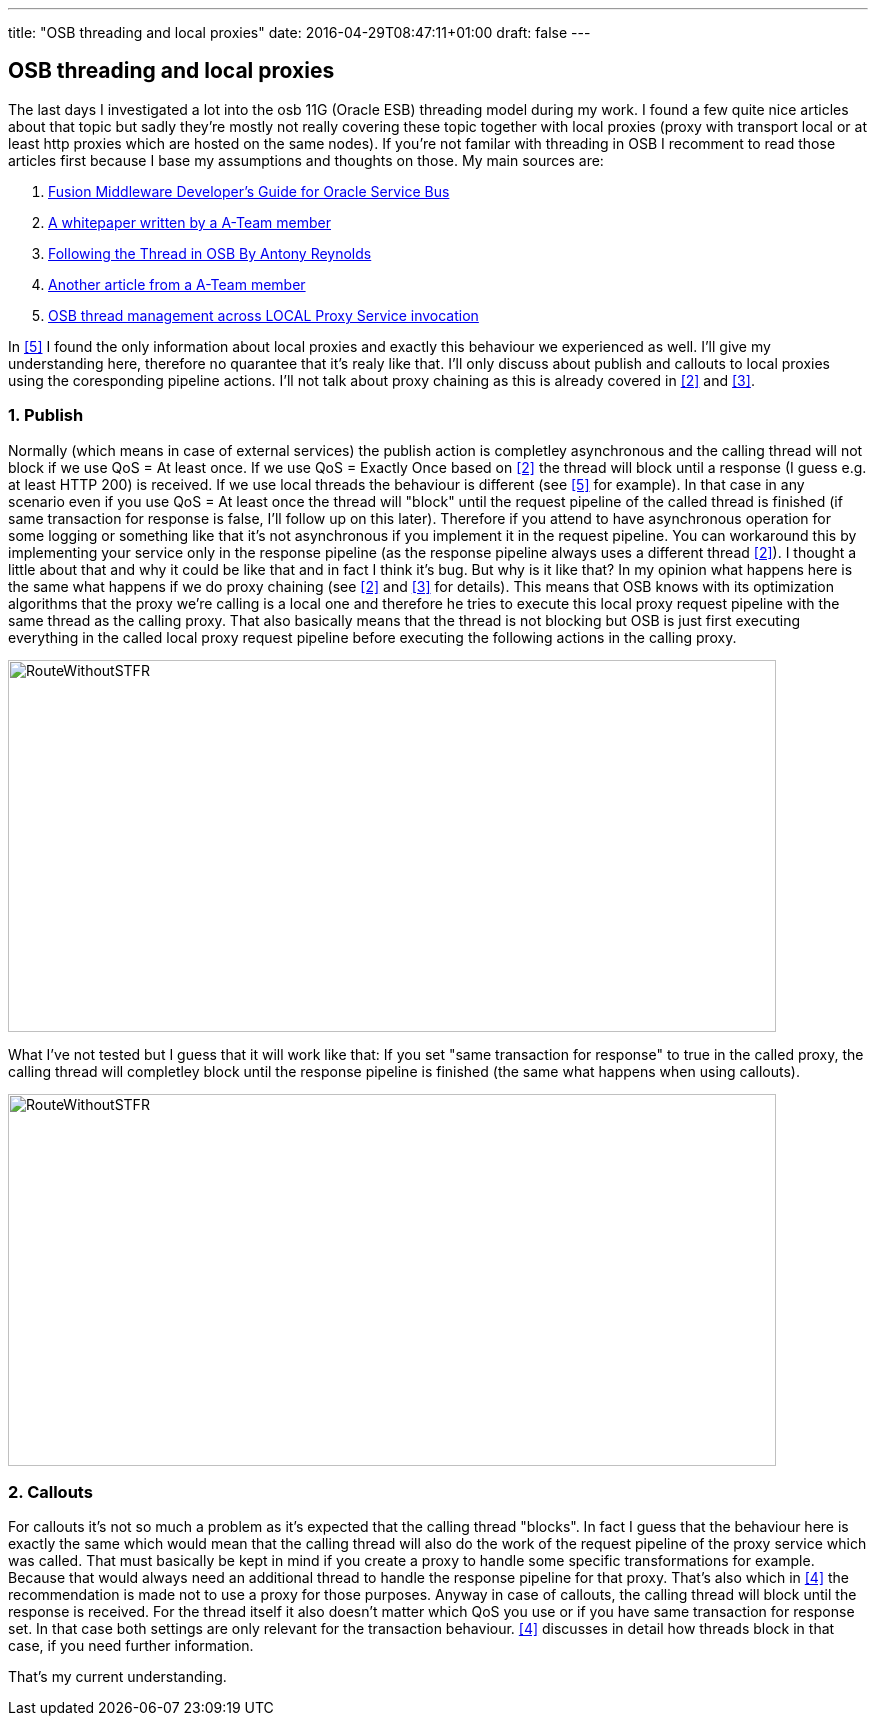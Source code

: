 ---
title: "OSB threading and local proxies"
date: 2016-04-29T08:47:11+01:00
draft: false
---

:imagesdir: /posts/images

== OSB threading and local proxies

The last days I investigated a lot into the osb 11G (Oracle ESB) threading model during my work. I found a few quite nice articles about that topic but sadly they're mostly not really covering these topic together with local proxies (proxy with transport local or at least http proxies which are hosted on the same nodes). If you're not familar with threading in OSB I recomment to read those articles first because I base my assumptions and thoughts on those. My main sources are:

. [[src1]] link:https://docs.oracle.com/cd/E23943_01/dev.1111/e15866/architecture.htm#OSBDV1277[Fusion Middleware Developer's Guide for Oracle Service Bus^]
. [[src2]] link:http://www.ateam-oracle.com/wp-content/uploads/2013/09/OSBThreadingModelHTTPTransport_1.1.pdf[A whitepaper written by a A-Team member^]
. [[src3]] link:https://blogs.oracle.com/reynolds/entry/following_the_thread_in_osb[Following the Thread in OSB By Antony Reynolds^]
. [[src4]] link:http://allthingsmdw.blogspot.de/2012/09/osb-service-callouts-and-oql-part-1.html[Another article from a A-Team member^]
. [[src5]] link:http://www.javamonamour.org/2013/10/osb-thread-management-across-local.html[OSB thread management across LOCAL Proxy Service invocation^]

In <<src5, [5]>> I found the only information about local proxies and exactly this behaviour we experienced as well. I'll give my understanding here, therefore no quarantee that it's realy like that. I'll only discuss about publish and callouts to local proxies using the coresponding pipeline actions. I'll not talk about proxy chaining as this is already covered in <<src2,[2]>> and <<src3,[3]>>.

=== 1. Publish
Normally (which means in case of external services) the publish action is completley asynchronous and the calling thread will not block if we use QoS = At least once. If we use QoS = Exactly Once based on <<src2,[2]>> the thread will block until a response (I guess e.g. at least HTTP 200) is received. If we use local threads the behaviour is different (see <<src5,[5]>> for example). In that case in any scenario even if you use QoS = At least once the thread will "block" until the request pipeline of the called thread is finished (if same transaction for response is false, I'll follow up on this later). Therefore if you attend to have asynchronous operation for some logging or something like that it's not asynchronous if you implement it in the request pipeline. You can workaround this by implementing your service
only in the response pipeline (as the response pipeline always uses a different thread <<src2,[2]>>). I thought a little about that and why it could be like that and in fact I think it's bug. But why is it like that? In my opinion what happens here is the same what happens if we do proxy chaining (see <<src2,[2]>> and <<src3,[3]>> for details). This means that OSB knows with its optimization algorithms that the proxy we're calling is a local one and therefore he tries to execute this local proxy request pipeline with the same thread as the calling proxy. That also basically means that the thread is not blocking but OSB is just first executing everything in the called local proxy request pipeline before executing the following actions in the calling proxy.

image::2016/04/RouteWithoutSTFR-768x372.png[RouteWithoutSTFR,768,372]

What I've not tested but I guess that it will work like that: If you set "same transaction for response" to true in the called proxy, the calling thread will completley block until the response pipeline is finished (the same what happens when using callouts).

image::2016/04/RouteWithSTFR-768x372.png[RouteWithoutSTFR,768,372]

=== 2. Callouts
For callouts it's not so much a problem as it's expected that the calling thread "blocks". In fact I guess that the behaviour here is exactly the same which would mean that the calling thread will also do the work of the request pipeline of the proxy service which was called. That must basically be kept in mind if you create a proxy to handle some specific transformations for example. Because that would always need an additional thread to handle the response pipeline for that proxy. That's also which in <<src4,[4]>> the recommendation is made not to use a proxy for those purposes. Anyway in case of callouts, the
calling thread will block until the response is received. For the thread itself it also doesn't matter which QoS you use or if you have same transaction for response set. In that case both settings are only relevant for the transaction behaviour. <<src4,[4]>> discusses in detail how threads block in that case, if you need further information.

That's my current understanding.